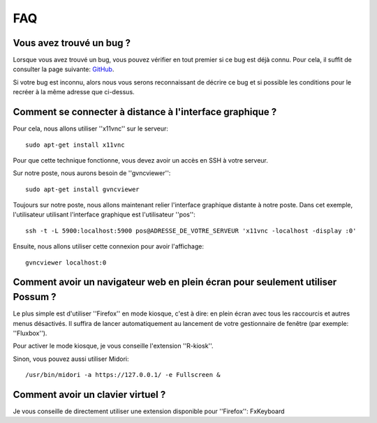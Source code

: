 FAQ
===

Vous avez trouvé un bug ?
-------------------------

Lorsque vous avez trouvé un bug, vous pouvez vérifier en tout premier si ce bug est déjà connu.
Pour cela, il suffit de consulter la page suivante: 
`GitHub <https://github.com/possum-software/possum/issues>`_.

Si votre bug est inconnu, alors nous vous serons reconnaissant de décrire ce bug
et si possible les conditions pour le recréer à la même adresse que ci-dessus.

Comment se connecter à distance à l'interface graphique ?
---------------------------------------------------------

Pour cela, nous allons utiliser ''x11vnc'' sur le serveur:

::

  sudo apt-get install x11vnc


Pour que cette technique fonctionne, vous devez avoir un accès en SSH à
votre serveur. 

Sur notre poste, nous aurons besoin de ''gvncviewer'':

::

  sudo apt-get install gvncviewer

Toujours sur notre poste, nous allons maintenant relier l'interface graphique
distante à notre poste. Dans cet exemple, l'utilisateur utilisant l'interface
graphique est l'utilisateur ''pos'':

::

  ssh -t -L 5900:localhost:5900 pos@ADRESSE_DE_VOTRE_SERVEUR 'x11vnc -localhost -display :0'

Ensuite, nous allons utiliser cette connexion pour avoir l'affichage:

::

  gvncviewer localhost:0

Comment avoir un navigateur web en plein écran pour seulement utiliser Possum ?
-------------------------------------------------------------------------------

Le plus simple est d'utiliser ''Firefox'' en mode kiosque, c'est à dire: en plein écran avec
tous les raccourcis et autres menus désactivés. Il suffira de lancer automatiquement
au lancement de votre gestionnaire de fenêtre (par exemple: ''Fluxbox'').

Pour activer le mode kiosque, je vous conseille l'extension ''R-kiosk''.

Sinon, vous pouvez aussi utiliser Midori::

  /usr/bin/midori -a https://127.0.0.1/ -e Fullscreen &

Comment avoir un clavier virtuel ?
----------------------------------

Je vous conseille de directement utiliser une extension disponible pour ''Firefox'': FxKeyboard
